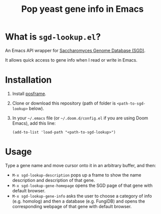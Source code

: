 #+TITLE: Pop yeast gene info in Emacs

* What is ~sgd-lookup.el~?

An Emacs API wrapper for [[https://www.yeastgenome.org][Saccharomyces Genome Database (SGD)]].

It allows quick access to gene info when I read or write in Emacs.

* Installation

1. Install [[https://github.com/tumashu/posframe][posframe]].
2. Clone or download this repository (path of folder is ~<path-to-sgd-lookup>~ below).

3. In your ~~/.emacs~ file (or ~~/.doom.d/config.el~ if you are using Doom Emacs), add this line:
   #+begin_src elisp
(add-to-list 'load-path "<path-to-sgd-lookup>")
   #+end_src

* Usage

Type a gene name and move cursor onto it in an arbitrary buffer, and then:

+ ~M-x sgd-lookup-description~ pops up a frame to show the name description and description of that gene.
+ ~M-x sgd-lookup-gene-homepage~ opens the SGD page of that gene with default browser.
+ ~M-x sgd-lookup-gene-info~ asks the user to choose a category of info (e.g. homolog) and then a database (e.g. FungiDB) and opens the corresponding webpage of that gene with default browser.
